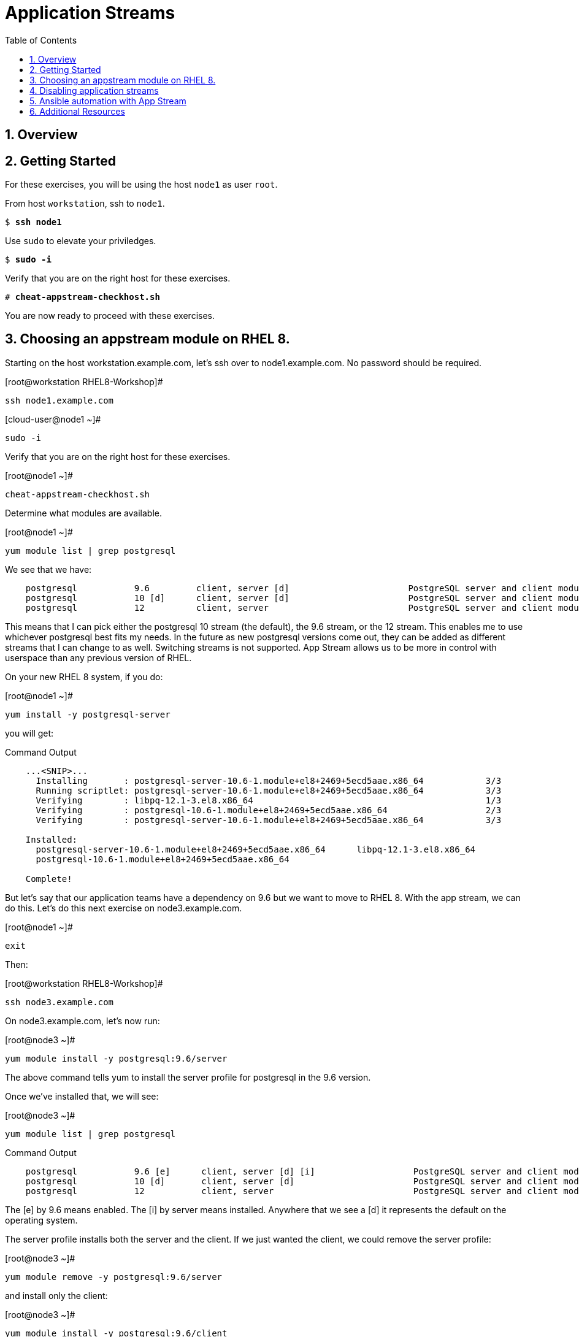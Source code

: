 :sectnums:
:sectnumlevels: 3
:markup-in-source: verbatim,attributes,quotes
ifdef::env-github[]
:tip-caption: :bulb:
:note-caption: :information_source:
:important-caption: :heavy_exclamation_mark:
:caution-caption: :fire:
:warning-caption: :warning:
endif::[]


:toc:
:toclevels: 1

= Application Streams

== Overview

== Getting Started

For these exercises, you will be using the host `node1` as user `root`.

From host `workstation`, ssh to `node1`.

[bash,options="nowrap",subs="{markup-in-source}"]
----
$ *ssh node1*
----

Use `sudo` to elevate your priviledges.

[bash,options="nowrap",subs="{markup-in-source}"]
----
$ *sudo -i*
----

Verify that you are on the right host for these exercises.

[bash,options="nowrap",subs="{markup-in-source}"]
----
# *cheat-appstream-checkhost.sh*
----

You are now ready to proceed with these exercises.

== Choosing an appstream module on RHEL 8.


Starting on the host workstation.example.com, let’s ssh over to node1.example.com. No password should be required.

.[root@workstation RHEL8-Workshop]#
----
ssh node1.example.com
----

.[cloud-user@node1 ~]#
----
sudo -i
----

Verify that you are on the right host for these exercises.

.[root@node1 ~]#
----
cheat-appstream-checkhost.sh
----

Determine what modules are available.

.[root@node1 ~]#
----
yum module list | grep postgresql
----

We see that we have:

[source,indent=4]
----
postgresql           9.6         client, server [d]                       PostgreSQL server and client module                                         
postgresql           10 [d]      client, server [d]                       PostgreSQL server and client module                                         
postgresql           12          client, server                           PostgreSQL server and client module  
----

This means that I can pick either the postgresql 10 stream (the default), the 9.6 stream, or the 12 stream. This enables me to use whichever postgresql best fits my needs. In the future as new postgresql versions come out, they
can be added as different streams that I can change to as well.
Switching streams is not supported. App Stream allows us to be more in
control with userspace than any previous version of RHEL.

On your new RHEL 8 system, if you do:

.[root@node1 ~]#
----
yum install -y postgresql-server
----

you will get:

.Command Output
[source,indent=4]
----
...<SNIP>...
  Installing       : postgresql-server-10.6-1.module+el8+2469+5ecd5aae.x86_64            3/3
  Running scriptlet: postgresql-server-10.6-1.module+el8+2469+5ecd5aae.x86_64            3/3
  Verifying        : libpq-12.1-3.el8.x86_64                                             1/3
  Verifying        : postgresql-10.6-1.module+el8+2469+5ecd5aae.x86_64                   2/3
  Verifying        : postgresql-server-10.6-1.module+el8+2469+5ecd5aae.x86_64            3/3

Installed:
  postgresql-server-10.6-1.module+el8+2469+5ecd5aae.x86_64      libpq-12.1-3.el8.x86_64
  postgresql-10.6-1.module+el8+2469+5ecd5aae.x86_64

Complete!
----

But let’s say that our application teams have a dependency on 9.6 but we
want to move to RHEL 8. With the app stream, we can do this. Let's do this next exercise on node3.example.com. 

.[root@node1 ~]#
----
exit
----

Then:

.[root@workstation RHEL8-Workshop]#
----
ssh node3.example.com
----

On node3.example.com, let’s now run:

.[root@node3 ~]#
----
yum module install -y postgresql:9.6/server
----

The above command tells yum to install the server profile for postgresql
in the 9.6 version.

Once we’ve installed that, we will see:

.[root@node3 ~]#
----
yum module list | grep postgresql
----

.Command Output
[source,indent=4]
----
postgresql           9.6 [e]      client, server [d] [i]                   PostgreSQL server and client module                                         
postgresql           10 [d]       client, server [d]                       PostgreSQL server and client module                                         
postgresql           12           client, server                           PostgreSQL server and client module     
----

The [e] by 9.6 means enabled. The [i] by server means installed.
Anywhere that we see a [d] it represents the default on the operating
system.

The server profile installs both the server and the client. If we just
wanted the client, we could remove the server profile:

.[root@node3 ~]#
----
yum module remove -y postgresql:9.6/server
----

and install only the client:

.[root@node3 ~]#
----
yum module install -y postgresql:9.6/client
----

Now let's inspect what yum tells us about the postgresql modules:

.[root@node3 ~]#
----
yum module list | grep postgresql
----

.Command Output
[source,indent=4]
----
postgresql           9.6 [e]      client [i], server [d]                   PostgreSQL server and client module                                         
postgresql           10 [d]       client, server [d]                       PostgreSQL server and client module                                         
postgresql           12           client, server                           PostgreSQL server and client module     
----

This shows us that the 9.6 stream is enabled and the client is installed, but the server is not. If the server were installed, it too would have a [i] in the output.

== Disabling application streams

Another interesting feature of application streams is the ability to
easily prevent packages from being installed. On node3.example.com, we
just installed postgresql. We don’t want to have another database on the
same machine and we see app stream profiles for mysql and mariadb. Let’s
disable these:

.[root@node3 ~]#
----
yum module disable mariadb mysql -y
----

Now when we do yum module list, we will see:

.[root@node3 ~]#
----
yum module list | grep -e mariadb -e mysql
----

.Command Output
[source,indent=4]
----
mariadb                  10.3 [d][x]     client, server [d], galera                   MariaDB Module
mysql                    8.0 [d][x]      client, server [d]                           MySQL Module
----

The [x] stands for disabled. When we run:

.[root@node3 ~]#
----
yum install mariadb -y
----

we get:

.Command Output
[source,indent=4]
----
No match for argument: mariadb
Error: Unable to find a match
----

To re-enable these app streams and allow the packages to be installed,
the command is:

.[root@node3 ~]#
----
yum module enable mariadb mysql -y
----

You may now switch back to the workstation:

.[root@node3 ~]#
----
exit
----

== Ansible automation with App Stream

App Stream operations can be performed in ansible with the dnf module,
like such:

[source,yaml]
----
- name: install the postgresql 9.6 stream with the client profile.
  dnf:
    name: '@postgresql:9.6/client'
    state: present
----

On the workstation, as root, run:

.[root@workstation ~]#
----
cd ~/RHEL8-Workshop/config
----

.[root@workstation config]#
----
ansible-playbook ../playbooks/appstream-pgsql.yml
----

then:

.[root@workstation config]#
----
ansible rhel8 -o -a "rpm -q postgresql-server"
----

You should have postgresql-server 10.6 on node1 and 9.6 on node3 and no
postgresql-server on node2.

and:

.[root@workstation config]#
----
ansible rhel8 -o -a "rpm -q postgresql"
----

You should have postgresql 10.6 on nodes 1 and 2 and postgresql 9.6 on
node3.

== Additional Resources

Red Hat Documentation

    * link:https://access.redhat.com/documentation/en-us/red_hat_enterprise_linux/8/html/installing_managing_and_removing_user-space_components/index[RHEL 8 Documentation: Installing, Managing, and Removing User Space Components]
    

[discrete]
== End of Unit

////
Always end files with a blank line to avoid include problems.
////
